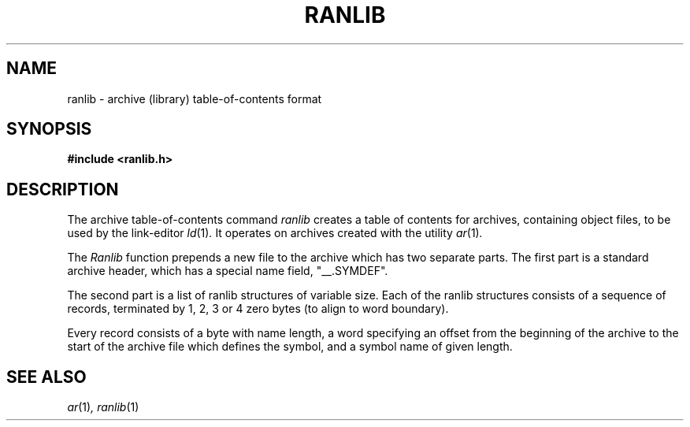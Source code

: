 .\" Copyright (c) 1990, 1991 The Regents of the University of California.
.\" All rights reserved.
.\"
.\" Redistribution and use in source and binary forms, with or without
.\" modification, are permitted provided that the following conditions
.\" are met:
.\" 1. Redistributions of source code must retain the above copyright
.\"    notice, this list of conditions and the following disclaimer.
.\" 2. Redistributions in binary form must reproduce the above copyright
.\"    notice, this list of conditions and the following disclaimer in the
.\"    documentation and/or other materials provided with the distribution.
.\" 3. All advertising materials mentioning features or use of this software
.\"    must display the following acknowledgement:
.\"	This product includes software developed by the University of
.\"	California, Berkeley and its contributors.
.\" 4. Neither the name of the University nor the names of its contributors
.\"    may be used to endorse or promote products derived from this software
.\"    without specific prior written permission.
.\"
.\" THIS SOFTWARE IS PROVIDED BY THE REGENTS AND CONTRIBUTORS ``AS IS'' AND
.\" ANY EXPRESS OR IMPLIED WARRANTIES, INCLUDING, BUT NOT LIMITED TO, THE
.\" IMPLIED WARRANTIES OF MERCHANTABILITY AND FITNESS FOR A PARTICULAR PURPOSE
.\" ARE DISCLAIMED.  IN NO EVENT SHALL THE REGENTS OR CONTRIBUTORS BE LIABLE
.\" FOR ANY DIRECT, INDIRECT, INCIDENTAL, SPECIAL, EXEMPLARY, OR CONSEQUENTIAL
.\" DAMAGES (INCLUDING, BUT NOT LIMITED TO, PROCUREMENT OF SUBSTITUTE GOODS
.\" OR SERVICES; LOSS OF USE, DATA, OR PROFITS; OR BUSINESS INTERRUPTION)
.\" HOWEVER CAUSED AND ON ANY THEORY OF LIABILITY, WHETHER IN CONTRACT, STRICT
.\" LIABILITY, OR TORT (INCLUDING NEGLIGENCE OR OTHERWISE) ARISING IN ANY WAY
.\" OUT OF THE USE OF THIS SOFTWARE, EVEN IF ADVISED OF THE POSSIBILITY OF
.\" SUCH DAMAGE.
.\"
.\"     @(#)ranlib.5.5	5.2 (Berkeley) 5/10/91
.\"
.TH RANLIB 5 "May 10, 1991"
.AT 3
.UC 6
.SH NAME
ranlib \- archive (library) table-of-contents format
.SH SYNOPSIS
.nf
.ft B
#include <ranlib.h>
.fi
.ft R
.SH DESCRIPTION
The archive table-of-contents command
.I ranlib
creates a table of contents for archives, containing object files, to
be used by the link-editor
.IR ld (1) .
It operates on archives created with the utility
.IR ar (1) .
.PP
The
.I Ranlib
function
prepends a new file to the archive which has two separate parts.
The first part is a standard archive header, which has a special name
field,  "__.SYMDEF".
.PP
The second part is a list of ranlib structures of variable size.
Each of the ranlib structures consists of a sequence of records, terminated
by 1, 2, 3 or 4 zero bytes (to align to word boundary).
.PP
Every record consists of a byte with name length, a word specifying an offset
from the beginning of the archive to the start of the archive file which defines the symbol,
and a symbol name of given length.
.SH SEE ALSO
.IR ar (1) ,
.IR ranlib (1)
